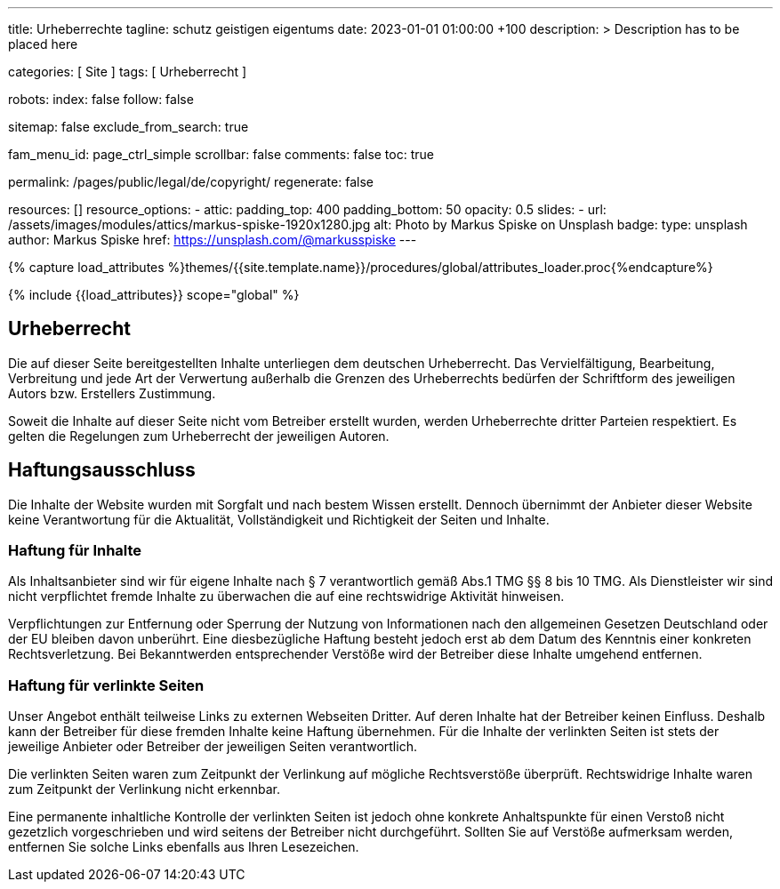 ---
title:                                  Urheberrechte
tagline:                                schutz geistigen eigentums
date:                                   2023-01-01 01:00:00 +100
description: >
                                        Description has to be placed here

categories:                             [ Site ]
tags:                                   [ Urheberrecht ]

robots:
  index:                                false
  follow:                               false

sitemap:                                false
exclude_from_search:                    true

fam_menu_id:                            page_ctrl_simple
scrollbar:                              false
comments:                               false
toc:                                    true

permalink:                              /pages/public/legal/de/copyright/
regenerate:                             false

resources:                              []
resource_options:
  - attic:
      padding_top:                      400
      padding_bottom:                   50
      opacity:                          0.5
      slides:
        - url:                          /assets/images/modules/attics/markus-spiske-1920x1280.jpg
          alt:                          Photo by Markus Spiske on Unsplash
          badge:
            type:                       unsplash
            author:                     Markus Spiske
            href:                       https://unsplash.com/@markusspiske
---

// Page Initializer
// =============================================================================
// Enable the Liquid Preprocessor
:page-liquid:

// Set (local) page attributes here
// -----------------------------------------------------------------------------
// :page--attr:                         <attr-value>
:disclaimer:                            true
:legal-warning:                         false
//  Load Liquid procedures
// -----------------------------------------------------------------------------
{% capture load_attributes %}themes/{{site.template.name}}/procedures/global/attributes_loader.proc{%endcapture%}

// Load page attributes
// -----------------------------------------------------------------------------
{% include {{load_attributes}} scope="global" %}


// Page content
// ~~~~~~~~~~~~~~~~~~~~~~~~~~~~~~~~~~~~~~~~~~~~~~~~~~~~~~~~~~~~~~~~~~~~~~~~~~~~~

ifeval::[{legal-warning} == true]
WARNING: This document *does not* constitute any *legal advice*. It is
highly recommended to verify legal aspects and implications.
endif::[]

// Include sub-documents
// -----------------------------------------------------------------------------

== Urheberrecht

Die auf dieser Seite bereitgestellten Inhalte unterliegen dem deutschen
Urheberrecht. Das Vervielfältigung, Bearbeitung, Verbreitung und jede Art der
Verwertung außerhalb die Grenzen des Urheberrechts bedürfen der Schriftform des
jeweiligen Autors bzw. Erstellers Zustimmung.

Soweit die Inhalte auf dieser Seite nicht vom Betreiber erstellt wurden, werden
Urheberrechte dritter Parteien respektiert. Es gelten die Regelungen zum
Urheberrecht der jeweiligen Autoren.

ifeval::[{disclaimer} == true]
== Haftungsausschluss

Die Inhalte der Website wurden mit Sorgfalt und nach bestem Wissen erstellt.
Dennoch übernimmt der Anbieter dieser Website keine Verantwortung
für die Aktualität, Vollständigkeit und Richtigkeit der Seiten und Inhalte.

=== Haftung für Inhalte

Als Inhaltsanbieter sind wir für eigene Inhalte nach § 7 verantwortlich
gemäß Abs.1 TMG  §§ 8 bis 10 TMG. Als Dienstleister wir sind nicht
verpflichtet fremde Inhalte zu überwachen die auf eine rechtswidrige Aktivität
hinweisen.

Verpflichtungen zur Entfernung oder Sperrung der Nutzung von Informationen nach
den allgemeinen Gesetzen Deutschland oder der EU bleiben davon unberührt. Eine
diesbezügliche Haftung besteht jedoch erst ab dem Datum des Kenntnis einer
konkreten Rechtsverletzung. Bei Bekanntwerden entsprechender Verstöße wird
der Betreiber diese Inhalte umgehend entfernen.

=== Haftung für verlinkte Seiten

Unser Angebot enthält teilweise Links zu externen Webseiten Dritter. Auf deren
Inhalte hat der Betreiber keinen Einfluss. Deshalb kann der Betreiber für diese
fremden Inhalte keine Haftung übernehmen. Für die Inhalte der verlinkten Seiten
ist stets der jeweilige Anbieter oder Betreiber der jeweiligen Seiten
verantwortlich.

Die verlinkten Seiten waren zum Zeitpunkt der Verlinkung auf mögliche
Rechtsverstöße überprüft. Rechtswidrige Inhalte waren zum Zeitpunkt der
Verlinkung nicht erkennbar.

Eine permanente inhaltliche Kontrolle der verlinkten Seiten ist jedoch ohne
konkrete Anhaltspunkte für einen Verstoß nicht gezetzlich vorgeschrieben und
wird seitens der Betreiber nicht durchgeführt. Sollten Sie auf Verstöße
aufmerksam werden, entfernen Sie solche Links ebenfalls aus Ihren Lesezeichen.
endif::[]
